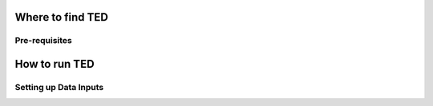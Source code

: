 Where to find TED 
=================

Pre-requisites
--------------

How to run TED
==============

Setting up Data Inputs
-----------------------



